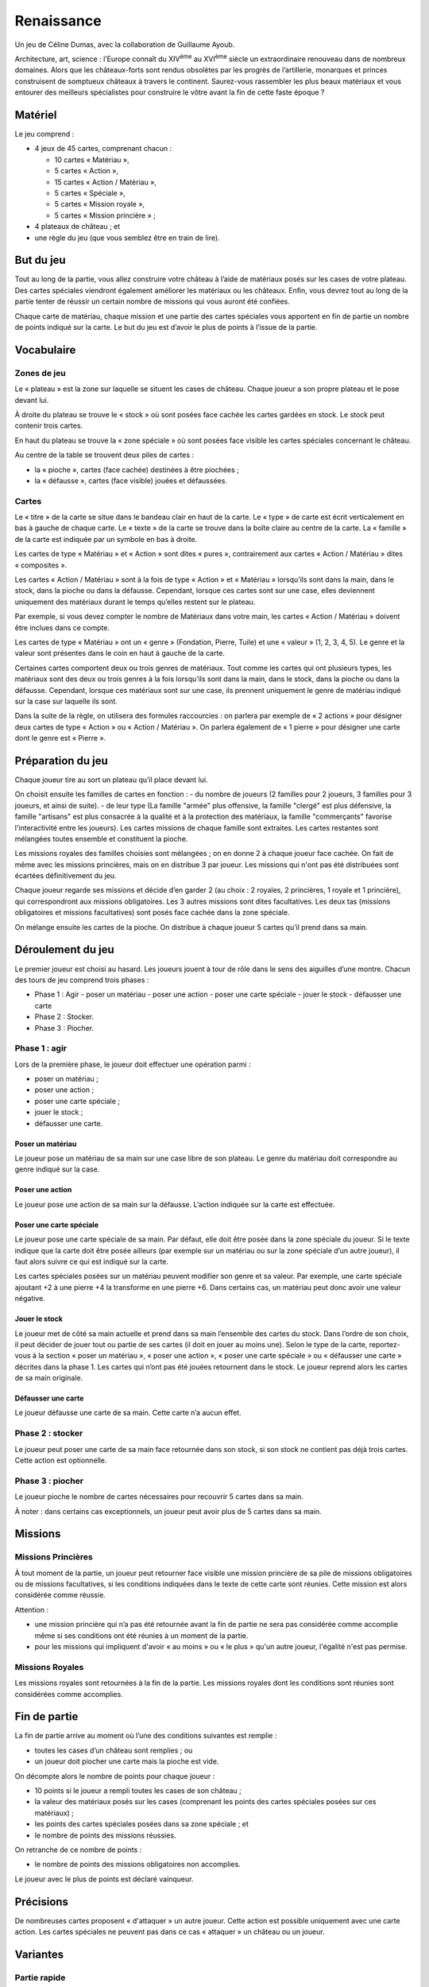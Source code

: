 =============
 Renaissance
=============

Un jeu de Céline Dumas, avec la collaboration de Guillaume Ayoub.

Architecture, art, science : l’Europe connaît du XIV\ :sup:`ème` au XVI\
:sup:`ème` siècle un extraordinaire renouveau dans de nombreux domaines. Alors
que les châteaux-forts sont rendus obsolètes par les progrès de l’artillerie,
monarques et princes construisent de somptueux châteaux à travers le
continent. Saurez-vous rassembler les plus beaux matériaux et vous entourer des
meilleurs spécialistes pour construire le vôtre avant la fin de cette faste
époque ?


Matériel
========

Le jeu comprend :

- 4 jeux de 45 cartes, comprenant chacun :

  - 10 cartes « Matériau »,
  - 5 cartes « Action »,
  - 15 cartes « Action / Matériau »,
  - 5 cartes « Spéciale »,
  - 5 cartes « Mission royale »,
  - 5 cartes « Mission princière » ;

- 4 plateaux de château ; et
- une règle du jeu (que vous semblez être en train de lire).


But du jeu
==========

Tout au long de la partie, vous allez construire votre château à l’aide de
matériaux posés sur les cases de votre plateau. Des cartes spéciales viendront
également améliorer les matériaux ou les châteaux. Enfin, vous devrez tout au
long de la partie tenter de réussir un certain nombre de missions qui vous
auront été confiées.

Chaque carte de matériau, chaque mission et une partie des cartes spéciales
vous apportent en fin de partie un nombre de points indiqué sur la carte. Le
but du jeu est d’avoir le plus de points à l’issue de la partie.


Vocabulaire
===========

Zones de jeu
------------

Le « plateau » est la zone sur laquelle se situent les cases de château. Chaque
joueur a son propre plateau et le pose devant lui.

À droite du plateau se trouve le « stock » où sont posées face cachée les
cartes gardées en stock. Le stock peut contenir trois cartes.

En haut du plateau se trouve la « zone spéciale » où sont posées face visible
les cartes spéciales concernant le château.

Au centre de la table se trouvent deux piles de cartes :

- la « pioche », cartes (face cachée) destinées à être piochées ;
- la « défausse », cartes (face visible) jouées et défaussées.

Cartes
------

Le « titre » de la carte se situe dans le bandeau clair en haut de la carte. Le
« type » de carte est écrit verticalement en bas à gauche de chaque carte. Le
« texte » de la carte se trouve dans la boîte claire au centre de la carte. La
« famille » de la carte est indiquée par un symbole en bas à droite.

Les cartes de type « Matériau » et « Action » sont dites « pures »,
contrairement aux cartes « Action / Matériau » dites « composites ».

Les cartes « Action / Matériau » sont à la fois de type « Action » et
« Matériau » lorsqu’ils sont dans la main, dans le stock, dans la pioche ou
dans la défausse. Cependant, lorsque ces cartes sont sur une case, elles
deviennent uniquement des matériaux durant le temps qu’elles restent sur le
plateau.

Par exemple, si vous devez compter le nombre de Matériaux dans votre main, les
cartes « Action / Matériau » doivent être inclues dans ce compte.

Les cartes de type « Matériau » ont un « genre » (Fondation, Pierre, Tuile) et
une « valeur » (1, 2, 3, 4, 5). Le genre et la valeur
sont présentes dans le coin en haut à gauche de la carte.

Certaines cartes comportent deux ou trois genres de matériaux. Tout comme les
cartes qui ont plusieurs types, les matériaux sont des deux ou trois genres à
la fois lorsqu’ils sont dans la main, dans le stock, dans la pioche ou dans la
défausse. Cependant, lorsque ces matériaux sont sur une case, ils prennent
uniquement le genre de matériau indiqué sur la case sur laquelle ils sont.

Dans la suite de la règle, on utilisera des formules raccourcies : on parlera
par exemple de « 2 actions » pour désigner deux cartes de type « Action » ou
« Action / Matériau ». On parlera également de « 1 pierre » pour désigner une
carte dont le genre est « Pierre ».


Préparation du jeu
==================

Chaque joueur tire au sort un plateau qu’il place devant lui.

On choisit ensuite les familles de cartes en fonction :
- du nombre de joueurs (2 familles pour 2 joueurs, 3 familles pour 3 joueurs, et ainsi de suite).
- de leur type (La famille "armée" plus offensive, la famille "clergé" est plus défensive, la famille "artisans" est plus consacrée à la qualité et à la protection des matériaux, la famille "commerçants" favorise l'interactivité entre les joueurs).
Les cartes missions de chaque famille sont extraites. Les cartes restantes sont
mélangées toutes ensemble et constituent la pioche.

Les missions royales des familles choisies sont mélangées ; on en donne 2 à
chaque joueur face cachée. On fait de même avec les missions princières, mais
on en distribue 3 par joueur. Les missions qui n'ont pas été distribuées sont
écartées définitivement du jeu.

Chaque joueur regarde ses missions et décide d’en garder 2 (au choix : 2
royales, 2 princières, 1 royale et 1 princière), qui correspondront aux
missions obligatoires. Les 3 autres missions sont dites facultatives. Les deux
tas (missions obligatoires et missions facultatives) sont posés face cachée
dans la zone spéciale.

On mélange ensuite les cartes de la pioche. On distribue à chaque joueur 5
cartes qu’il prend dans sa main.


Déroulement du jeu
==================

Le premier joueur est choisi au hasard. Les joueurs jouent à tour de rôle dans
le sens des aiguilles d’une montre. Chacun des tours de jeu comprend trois
phases :

- Phase 1 : Agir 
  - poser un matériau
  - poser une action 
  - poser une carte spéciale
  - jouer le stock
  - défausser une carte
- Phase 2 : Stocker.
- Phase 3 : Piocher.

Phase 1 : agir
--------------

Lors de la première phase, le joueur doit effectuer une opération parmi :

- poser un matériau ;
- poser une action ;
- poser une carte spéciale ;
- jouer le stock ;
- défausser une carte.

Poser un matériau
~~~~~~~~~~~~~~~~~

Le joueur pose un matériau de sa main sur une case libre de son plateau. Le
genre du matériau doit correspondre au genre indiqué sur la case.

Poser une action
~~~~~~~~~~~~~~~~

Le joueur pose une action de sa main sur la défausse. L’action indiquée sur la
carte est effectuée.

Poser une carte spéciale
~~~~~~~~~~~~~~~~~~~~~~~~

Le joueur pose une carte spéciale de sa main. Par défaut, elle doit être posée
dans la zone spéciale du joueur. Si le texte indique que la carte doit être
posée ailleurs (par exemple sur un matériau ou sur la zone spéciale d’un autre
joueur), il faut alors suivre ce qui est indiqué sur la carte.

Les cartes spéciales posées sur un matériau peuvent modifier son genre et sa
valeur. Par exemple, une carte spéciale ajoutant +2 à une pierre +4 la
transforme en une pierre +6. Dans certains cas, un matériau peut donc avoir une
valeur négative.

Jouer le stock
~~~~~~~~~~~~~~

Le joueur met de côté sa main actuelle et prend dans sa main l’ensemble des
cartes du stock. Dans l’ordre de son choix, il peut décider de jouer tout ou
partie de ses cartes (il doit en jouer au moins une). Selon le type de la
carte, reportez-vous à la section « poser un matériau », « poser une action »,
« poser une carte spéciale » ou « défausser une carte » décrites dans la
phase 1. Les cartes qui n’ont pas été jouées retournent dans le stock. Le
joueur reprend alors les cartes de sa main originale.

Défausser une carte
~~~~~~~~~~~~~~~~~~~

Le joueur défausse une carte de sa main. Cette carte n’a aucun effet.

Phase 2 : stocker
-----------------

Le joueur peut poser une carte de sa main face retournée dans son stock, si son
stock ne contient pas déjà trois cartes. Cette action est optionnelle.

Phase 3 : piocher
-----------------

Le joueur pioche le nombre de cartes nécessaires pour recouvrir 5 cartes dans
sa main.

À noter : dans certains cas exceptionnels, un joueur peut avoir plus de 5
cartes dans sa main.


Missions
========

Missions Princières
-------------------

À tout moment de la partie, un joueur peut retourner face visible une mission
princière de sa pile de missions obligatoires ou de missions facultatives, si
les conditions indiquées dans le texte de cette carte sont réunies. Cette
mission est alors considérée comme réussie.

Attention : 

- une mission princière qui n’a pas été retournée avant la fin de partie ne
  sera pas considérée comme accomplie même si ses conditions ont été réunies à
  un moment de la partie.
- pour les missions qui impliquent d'avoir « au moins » ou « le plus » qu'un
  autre joueur, l'égalité n'est pas permise.

Missions Royales
----------------

Les missions royales sont retournées à la fin de la partie. Les missions
royales dont les conditions sont réunies sont considérées comme accomplies.


Fin de partie
=============

La fin de partie arrive au moment où l’une des conditions suivantes est
remplie :

- toutes les cases d’un château sont remplies ; ou
- un joueur doit piocher une carte mais la pioche est vide.

On décompte alors le nombre de points pour chaque joueur :

- 10 points si le joueur a rempli toutes les cases de son château ;
- la valeur des matériaux posés sur les cases (comprenant les points des cartes
  spéciales posées sur ces matériaux) ;
- les points des cartes spéciales posées dans sa zone spéciale ; et
- le nombre de points des missions réussies.

On retranche de ce nombre de points :

- le nombre de points des missions obligatoires non accomplies.

Le joueur avec le plus de points est déclaré vainqueur.


Précisions
==========

De nombreuses cartes proposent « d'attaquer » un autre joueur. Cette action est
possible uniquement avec une carte action. Les cartes spéciales ne peuvent pas
dans ce cas « attaquer » un château ou un joueur.


Variantes
=========

Partie rapide
-------------

Pour jouer en partie rapide, vous n'avez pas besoin de plateau. Vous jouez avec
seulement 6 cases que vous imaginez devant vous comme suit : 

.. image:: schema_partierapide.svg

On ne joue qu’avec un jeu de cartes à 2 joueurs et avec 2 jeux à 3 ou 4
joueurs. On distribue 2 missions royales et 2 missions princières par joueur.
Chaque joueur choisit une mission obligatoire, les autres missions sont
écartées du jeu. Le stock est composé d’un emplacement par joueur.

Les autres règles restent inchangées. 

Partie en équipes
-----------------

Vous pouvez jouer en équipes de 4 à 8 joueurs. Chaque équipe est constituée de
2 joueurs. On utilise alors autant de familles de cartes qu'il y a d'équipes et
autant de plateau qu'il y a d'équipes.

Par exemple, avec 3 équipes de 2 joueurs, on choisit 3 familles et 3 plateaux.
Les joueurs des équipes s'assoient alternativement autour de la table : Équipe
A - joueur 1 / Équipe B - joueur 1 / Équipe C - joueur 1 / Équipe A - joueur 2
/ Équipe B - joueur 2 / Équipe C - joueur 2.

Les joueurs des équipes ne peuvent pas communiquer entre eux. Les autres règles
du jeu restent inchangées.


Remerciements
=============
